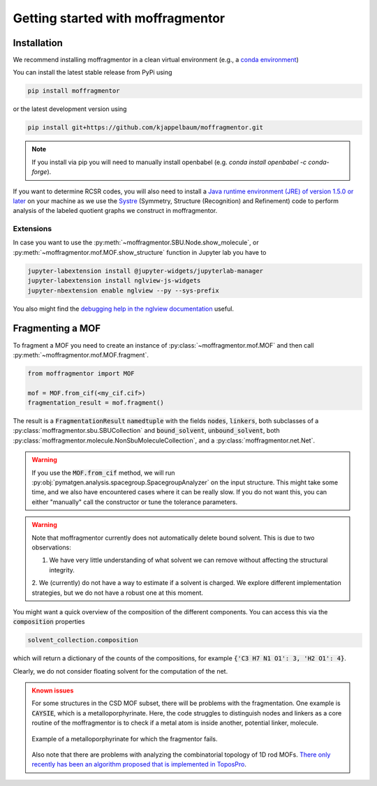 Getting started with moffragmentor
====================================

Installation
---------------

We recommend installing moffragmentor in a clean virtual environment 
(e.g., a `conda environment <https://docs.conda.io/projects/conda/en/latest/index.html>`_)



You can install the latest stable release from PyPi using

.. code-block:: bash

    pip install moffragmentor


or the latest development version using

.. code-block:: bash

    pip install git+https://github.com/kjappelbaum/moffragmentor.git

.. note::

    If you install via pip you will need to manually install openbabel (e.g. `conda install openbabel -c conda-forge`).

If you want to determine RCSR codes, 
you will also need to install a `Java runtime environment (JRE) of version 1.5.0 or later <https://www.java.com/en/>`_ 
on your machine as we use the `Systre <http://gavrog.org>`_  (Symmetry, Structure (Recognition) and Refinement) 
code to perform analysis of the labeled quotient graphs we construct in moffragmentor.

Extensions
...........

In case you want to use the :py:meth:`~moffragmentor.SBU.Node.show_molecule`, 
or :py:meth:`~moffragmentor.mof.MOF.show_structure` function in Jupyter lab you have to

.. code-block:: bash

    jupyter-labextension install @jupyter-widgets/jupyterlab-manager
    jupyter-labextension install nglview-js-widgets
    jupyter-nbextension enable nglview --py --sys-prefix

You also might find the 
`debugging help in the nglview documentation <https://github.com/nglviewer/nglview/blob/master/docs/FAQ.md#widget-not-shown>`_ useful.

Fragmenting a MOF
-------------------

To fragment a MOF you need to create an instance of :py:class:`~moffragmentor.mof.MOF` and then call :py:meth:`~moffragmentor.mof.MOF.fragment`.

.. code-block:: python

    from moffragmentor import MOF

    mof = MOF.from_cif(<my_cif.cif>)
    fragmentation_result = mof.fragment()

The result is a :code:`FragmentationResult` :code:`namedtuple` with the fields :code:`nodes`, :code:`linkers`,
both subclasses of a :py:class:`moffragmentor.sbu.SBUCollection` and  :code:`bound_solvent`, :code:`unbound_solvent`, both :py:class:`moffragmentor.molecule.NonSbuMoleculeCollection`, and a :py:class:`moffragmentor.net.Net`.

.. warning:: 

    If you use the :code:`MOF.from_cif` method, we will run :py:obj:`pymatgen.analysis.spacegroup.SpacegroupAnalyzer` on the input structure.
    This might take some time, and we also have encountered cases where it can be really slow. 
    If you do not want this, you can either "manually" call the constructor or tune the tolerance parameters.

.. warning::

    Note that moffragmentor currently does not automatically delete bound solvent. This is due to two observations:

    1. We have very little understanding of what solvent we can remove without affecting the structural integrity.
    2. We (currently) do not have a way to estimate if a solvent is charged. 
    We explore different implementation strategies, but we do not have a robust one at this moment.


You might want a quick overview of the composition of the different components. You can access this via the :code:`composition` properties

.. code-block:: python

    solvent_collection.composition

which will return a dictionary of the counts of the compositions, for example :code:`{'C3 H7 N1 O1': 3, 'H2 O1': 4}`.

Clearly, we do not consider floating solvent for the computation of the net.


.. admonition:: Known issues
    :class: warning
    
    For some structures in the CSD MOF subset, there will be problems with the fragmentation.
    One example is :code:`CAYSIE`, which is a metalloporphyrinate. 
    Here, the code struggles to distinguish nodes and linkers 
    as a core routine of the moffragmentor is to check if a metal atom is inside another, potential linker, molecule.

    .. figure:: _static/RSM2943.png
        :alt: RSM2943
        :width: 400px
        :align: center

        Example of a metalloporphyrinate for which the fragmentor fails.

    Also note that there are problems with analyzing the combinatorial topology of 1D rod MOFs.
    `There only recently has been an algorithm proposed that is implemented in ToposPro <https://link.springer.com/article/10.1007/s11224-016-0774-1>`_.

